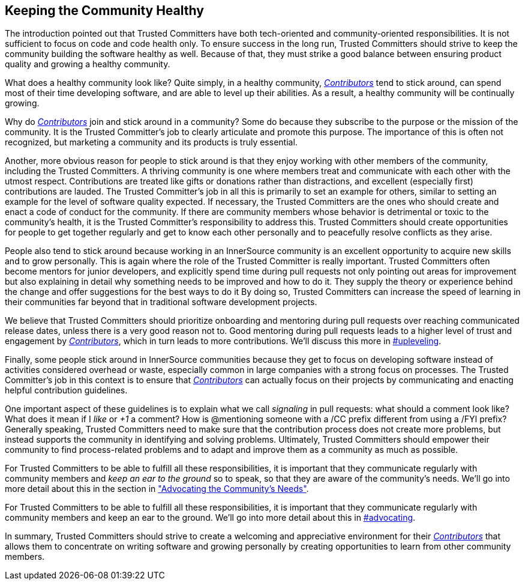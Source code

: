 == Keeping the Community Healthy

The introduction pointed out that Trusted Committers have both tech-oriented and
community-oriented responsibilities. It is not sufficient to focus on
code and code health only. To ensure success in the long run, Trusted Committers should
strive to keep the community building the software healthy
as well. Because of that, they must strike a good balance between ensuring product quality and growing a healthy community.

What does a healthy community look like? Quite simply, in a healthy community,
https://github.com/InnerSourceCommons/InnerSourceLearningPath/blob/master/contributor/01-introduction-article.asciidoc[_Contributors_] tend to stick around, can spend most of their time developing software, and are able to level up their abilities.
As a result, a healthy community will be continually growing.

Why do https://github.com/InnerSourceCommons/InnerSourceLearningPath/blob/master/contributor/01-introduction-article.asciidoc[_Contributors_] join and stick around in a community? Some do because they
subscribe to the purpose or the mission of the community. It is the Trusted Committer's job to
clearly articulate and promote this purpose. The importance of this is often
not recognized, but marketing a community and its products is truly essential.

Another, more obvious reason for people to stick around is that they
enjoy working with other members of the community, including the Trusted Committers. A thriving community is one where members treat
and communicate with each other with the utmost respect. Contributions are
treated like gifts or donations rather than distractions, and excellent (especially
first) contributions are lauded. The Trusted Committer’s job in all this is primarily to set an
example for others, similar to setting an example for the level of
software quality expected. If necessary, the Trusted Committers are the ones
who should create and enact a code of conduct for the community. If
there are community members whose behavior is detrimental or toxic to
the community’s health, it is the Trusted Committer’s responsibility to address this. 
Trusted Committers should create opportunities for people to get together
regularly and get to know each other personally and to peacefully resolve conflicts as they arise.

People also tend to stick around because working in an
InnerSource community is an excellent opportunity to acquire new skills
and to grow personally. This is again where the role of the Trusted Committer is really
important. Trusted Committers often become mentors for junior developers, and
explicitly spend time during pull requests not only pointing out areas
for improvement but also explaining in detail why something needs to be
improved and how to do it. 
They supply the theory or experience behind the change and offer suggestions for the best ways to do it
By doing so, Trusted Committers
can increase the speed of learning in their
communities far beyond that in traditional software
development projects.

We believe that Trusted Committers should prioritize onboarding and mentoring during pull
requests over reaching communicated release dates, unless there is a very
good reason not to. Good mentoring during pull requests leads to a higher level
of trust and engagement by https://github.com/InnerSourceCommons/InnerSourceLearningPath/blob/master/contributor/01-introduction-article.asciidoc[_Contributors_], which in turn leads
to more contributions. We’ll discuss this more in pass:[<a data-type="xref" href="upleveling" data-xrefstyle="chap-num-title">#upleveling</a>].

Finally, some people stick around in InnerSource communities because
they get to focus on developing software instead of activities considered overhead or waste, especially 
common in large companies with a strong focus on processes. The Trusted Committer's job in this context is to
ensure that https://github.com/InnerSourceCommons/InnerSourceLearningPath/blob/master/contributor/01-introduction-article.asciidoc[_Contributors_] can actually focus on their projects by
communicating and enacting helpful contribution guidelines.

One important aspect of these guidelines is to explain what we call _signaling_ in
pull requests: what should a comment look like? What does it mean if I
_like_ or _+1_ a comment? How is @mentioning someone with a /CC prefix
different from using a /FYI prefix? Generally speaking, Trusted Committers need to make sure 
that the contribution process does not create more problems, but instead supports the community 
in identifying and solving problems. Ultimately, Trusted Committers should empower their
community to find process-related problems and to adapt and improve
them as a community as much as possible.

For Trusted Committers to be able to fulfill all these responsibilities, it is important that
they communicate regularly with community members and _keep an ear to the
ground_ so to speak, so that they are aware of the community's needs. We'll
go into more detail about this in the section in https://github.com/InnerSourceCommons/InnerSourceLearningPath/blob/master/trusted-committer/06-advocating-for-the-communitys-needs.asciidoc["Advocating the Community's
Needs"].

For Trusted Committers to be able to fulfill all these responsibilities, it is
important that they communicate regularly with community members and
keep an ear to the ground. We’ll go into more detail about this in pass:[<a data-type="xref" href="advocating" data-xrefstyle="chap-num-title">#advocating</a>].

In summary, Trusted Committers should strive to create a welcoming and appreciative
environment for their https://github.com/InnerSourceCommons/InnerSourceLearningPath/blob/master/contributor/01-introduction-article.asciidoc[_Contributors_] that allows them to concentrate on writing
software and growing personally by creating opportunities to learn from other
community members.
